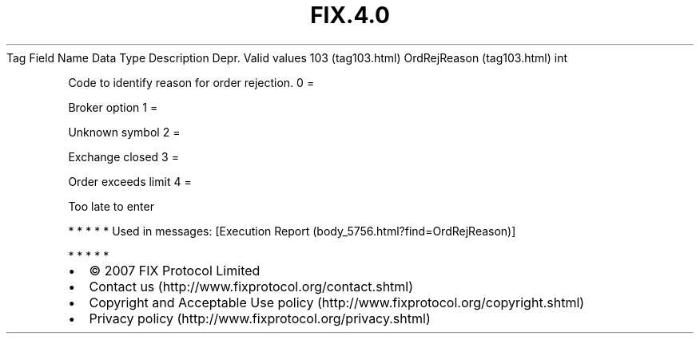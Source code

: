 .TH FIX.4.0 "" "" "Tag #103"
Tag
Field Name
Data Type
Description
Depr.
Valid values
103 (tag103.html)
OrdRejReason (tag103.html)
int
.PP
Code to identify reason for order rejection.
0
=
.PP
Broker option
1
=
.PP
Unknown symbol
2
=
.PP
Exchange closed
3
=
.PP
Order exceeds limit
4
=
.PP
Too late to enter
.PP
   *   *   *   *   *
Used in messages:
[Execution Report (body_5756.html?find=OrdRejReason)]
.PP
   *   *   *   *   *
.PP
.PP
.IP \[bu] 2
© 2007 FIX Protocol Limited
.IP \[bu] 2
Contact us (http://www.fixprotocol.org/contact.shtml)
.IP \[bu] 2
Copyright and Acceptable Use policy (http://www.fixprotocol.org/copyright.shtml)
.IP \[bu] 2
Privacy policy (http://www.fixprotocol.org/privacy.shtml)
